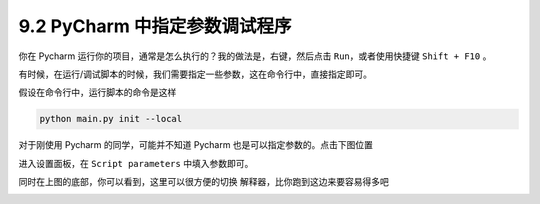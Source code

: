 9.2 PyCharm 中指定参数调试程序
==============================

.. image:: http://image.iswbm.com/20200602135014.png

你在 Pycharm 运行你的项目，通常是怎么执行的？我的做法是，右键，然后点击
``Run``\ ，或者使用快捷键 ``Shift + F10`` 。

有时候，在运行/调试脚本的时候，我们需要指定一些参数，这在命令行中，直接指定即可。

假设在命令行中，运行脚本的命令是这样

.. code:: shell

   python main.py init --local

对于刚使用 Pycharm 的同学，可能并不知道 Pycharm
也是可以指定参数的。点击下图位置

.. image:: http://image.iswbm.com/FmfL3r0iWx_srT_xMASBEp1ZaaId

进入设置面板，在 ``Script parameters`` 中填入参数即可。

.. image:: http://image.iswbm.com/FujczKwTUPa8l5EEmS0eoh-zL1Nk

同时在上图的底部，你可以看到，这里可以很方便的切换
解释器，比你跑到这边来要容易得多吧

.. image:: http://image.iswbm.com/Fq60WOdcRJopqV6MVoRcIuZclYKx
